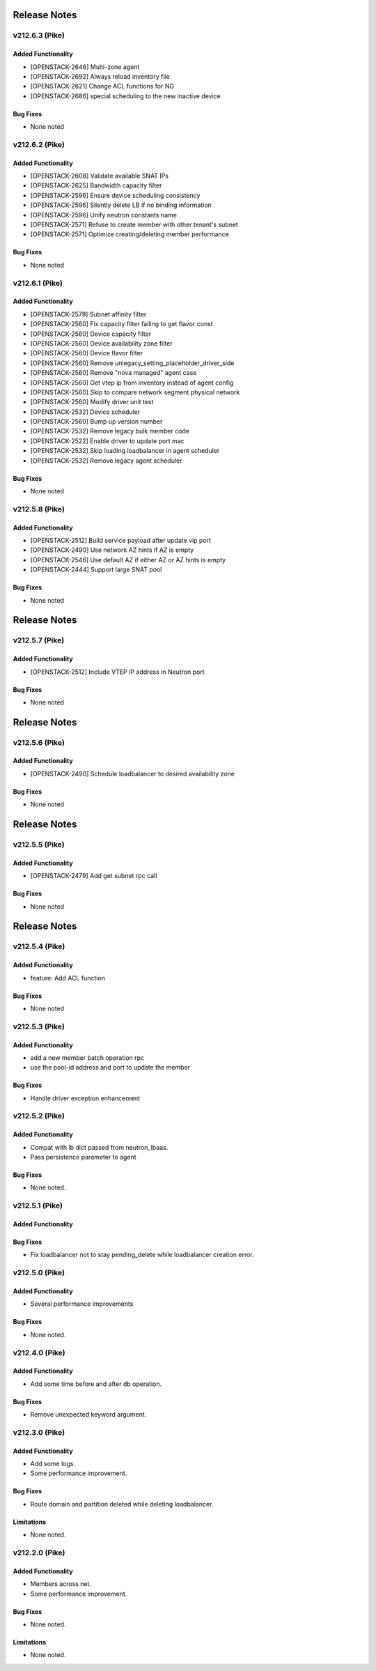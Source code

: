.. index:: Release Notes

.. _Release Notes:

Release Notes
=============
v212.6.3 (Pike)
--------------

Added Functionality
```````````````````
* [OPENSTACK-2646] Multi-zone agent
* [OPENSTACK-2692] Always reload inventory file
* [OPENSTACK-2621] Change ACL functions for NG
* [OPENSTACK-2686] special scheduling to the new inactive device

Bug Fixes
`````````
* None noted

v212.6.2 (Pike)
--------------

Added Functionality
```````````````````
* [OPENSTACK-2608] Validate available SNAT IPs
* [OPENSTACK-2625] Bandwidth capacity filter
* [OPENSTACK-2596] Ensure device scheduling consistency
* [OPENSTACK-2596] Silently delete LB if no binding information
* [OPENSTACK-2596] Unify neutron constants name
* [OPENSTACK-2571] Refuse to create member with other tenant's subnet
* [OPENSTACK-2571] Optimize creating/deleting member performance

Bug Fixes
`````````
* None noted

v212.6.1 (Pike)
--------------

Added Functionality
```````````````````
* [OPENSTACK-2579] Subnet affinity filter
* [OPENSTACK-2560] Fix capacity filter failing to get flavor const
* [OPENSTACK-2560] Device capacity filter
* [OPENSTACK-2560] Device availability zone filter
* [OPENSTACK-2560] Device flavor filter
* [OPENSTACK-2560] Remove unlegacy_setting_placeholder_driver_side
* [OPENSTACK-2560] Remove "nova managed" agent case
* [OPENSTACK-2560] Get vtep ip from inventory instead of agent config
* [OPENSTACK-2560] Skip to compare network segment physical network
* [OPENSTACK-2560] Modify driver unit test
* [OPENSTACK-2532] Device scheduler
* [OPENSTACK-2560] Bump up version number
* [OPENSTACK-2532] Remove legacy bulk member code
* [OPENSTACK-2522] Enable driver to update port mac
* [OPENSTACK-2532] Skip loading loadbalancer in agent scheduler
* [OPENSTACK-2532] Remove legacy agent scheduler

Bug Fixes
`````````
* None noted

v212.5.8 (Pike)
--------------

Added Functionality
```````````````````
* [OPENSTACK-2512] Build service payload after update vip port
* [OPENSTACK-2490] Use network AZ hints if AZ is empty
* [OPENSTACK-2546] Use default AZ if either AZ or AZ hints is empty
* [OPENSTACK-2444] Support large SNAT pool

Bug Fixes
`````````
* None noted

Release Notes
=============
v212.5.7 (Pike)
--------------

Added Functionality
```````````````````
* [OPENSTACK-2512] Include VTEP IP address in Neutron port

Bug Fixes
`````````
* None noted

Release Notes
=============
v212.5.6 (Pike)
--------------

Added Functionality
```````````````````
* [OPENSTACK-2490] Schedule loadbalancer to desired availability zone

Bug Fixes
`````````
* None noted

Release Notes
=============
v212.5.5 (Pike)
--------------

Added Functionality
```````````````````
* [OPENSTACK-2479] Add get subnet rpc call

Bug Fixes
`````````
* None noted

Release Notes
=============
v212.5.4 (Pike)
--------------

Added Functionality
```````````````````
* feature: Add ACL function

Bug Fixes
`````````
* None noted

v212.5.3 (Pike)
--------------

Added Functionality
```````````````````
* add a new member batch operation rpc
* use the pool-id address and port to update the member

Bug Fixes
`````````
* Handle driver exception enhancement

v212.5.2 (Pike)
--------------

Added Functionality
```````````````````
* Compat with lb dict passed from neutron_lbaas.
* Pass persistence parameter to agent

Bug Fixes
`````````
* None noted.

v212.5.1 (Pike)
--------------

Added Functionality
```````````````````

Bug Fixes
`````````
* Fix loadbalancer not to stay pending_delete while loadbalancer creation error.


v212.5.0 (Pike)
--------------

Added Functionality
```````````````````
* Several performance improvements

Bug Fixes
`````````
* None noted.

v212.4.0 (Pike)
--------------

Added Functionality
```````````````````
* Add some time before and after db operation.

Bug Fixes
`````````
* Remove unexpected keyword argument.

v212.3.0 (Pike)
--------------

Added Functionality
```````````````````
* Add some logs.
* Some performance improvement.

Bug Fixes
`````````
* Route domain and partition deleted while deleting loadbalancer.


Limitations
```````````
* None noted.

v212.2.0 (Pike)
--------------

Added Functionality
```````````````````
* Members across net.
* Some performance improvement.


Bug Fixes
`````````
* None noted.


Limitations
```````````
* None noted.

